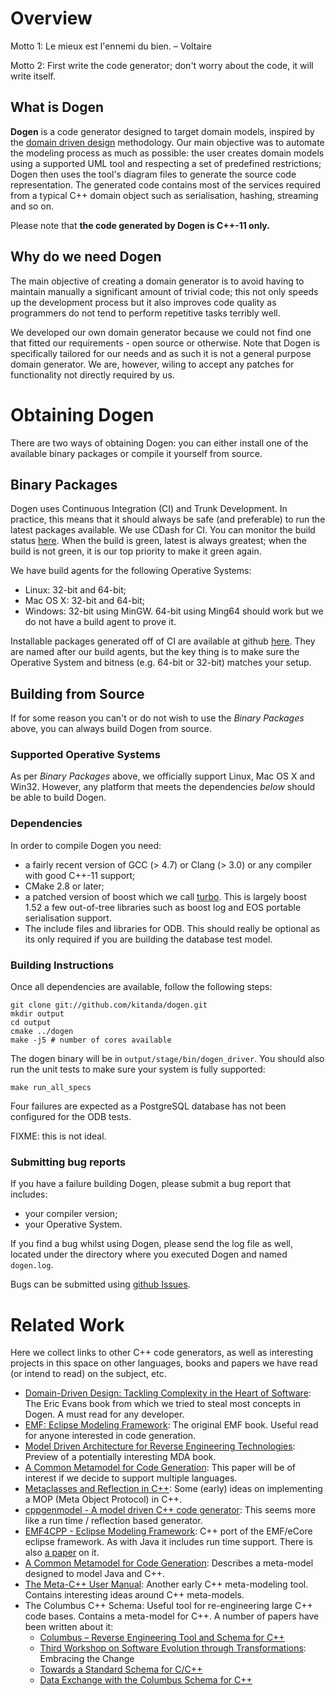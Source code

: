 * Overview

Motto 1: Le mieux est l'ennemi du bien. -- Voltaire

Motto 2: First write the code generator; don't worry about the code, it
will write itself.

** What is Dogen

*Dogen* is a code generator designed to target domain models, inspired
by the [[http://en.wikipedia.org/wiki/Domain-driven_design][domain driven design]] methodology. Our main objective was to
automate the modeling process as much as possible: the user creates
domain models using a supported UML tool and respecting a set of
predefined restrictions; Dogen then uses the tool's diagram files to
generate the source code representation. The generated code contains
most of the services required from a typical C++ domain object such as
serialisation, hashing, streaming and so on.

Please note that *the code generated by Dogen is C++-11 only.*

** Why do we need Dogen

The main objective of creating a domain generator is to avoid having
to maintain manually a significant amount of trivial code; this not
only speeds up the development process but it also improves code
quality as programmers do not tend to perform repetitive tasks
terribly well.

We developed our own domain generator because we could not find one
that fitted our requirements - open source or otherwise.  Note that
Dogen is specifically tailored for our needs and as such it is not a
general purpose domain generator. We are, however, wiling to accept
any patches for functionality not directly required by us.

* Obtaining Dogen

There are two ways of obtaining Dogen: you can either install one of
the available binary packages or compile it yourself from source.

** Binary Packages

Dogen uses Continuous Integration (CI) and Trunk Development. In
practice, this means that it should always be safe (and preferable) to
run the latest packages available. We use CDash for CI. You can
monitor the build status [[http://hedgr.co.uk/cdash/index.php?project%3Ddogen][here]]. When the build is green, latest is
always greatest; when the build is not green, it is our top priority
to make it green again.

We have build agents for the following Operative Systems:

- Linux: 32-bit and 64-bit;
- Mac OS X: 32-bit and 64-bit;
- Windows: 32-bit using MinGW. 64-bit using Ming64 should work but we
  do not have a build agent to prove it.

Installable packages generated off of CI are available at github
[[https://github.com/kitanda/dogen/downloads][here]]. They are named after our build agents, but the key thing is to
make sure the Operative System and bitness (e.g. 64-bit or 32-bit)
matches your setup.

** Building from Source

If for some reason you can't or do not wish to use the [[*Binary%20Packages][Binary Packages]]
above, you can always build Dogen from source.

*** Supported Operative Systems

As per [[*Binary%20Packages][Binary Packages]] above, we officially support Linux, Mac OS X
and Win32. However, any platform that meets the dependencies [[*Dependencies][below]]
should be able to build Dogen.

*** Dependencies

In order to compile Dogen you need:

- a fairly recent version of GCC (> 4.7) or Clang (> 3.0) or any
  compiler with good C++-11 support;
- CMake 2.8 or later;
- a patched version of boost which we call [[https://github.com/kitanda/turbo][turbo]]. This is largely
  boost 1.52 a few out-of-tree libraries such as boost log and EOS
  portable serialisation support.
- The include files and libraries for ODB. This should really be
  optional as its only required if you are building the database test
  model.

*** Building Instructions

Once all dependencies are available, follow the following steps:

: git clone git://github.com/kitanda/dogen.git
: mkdir output
: cd output
: cmake ../dogen
: make -j5 # number of cores available

The dogen binary will be in =output/stage/bin/dogen_driver=. You
should also run the unit tests to make sure your system is fully
supported:

: make run_all_specs

Four failures are expected as a PostgreSQL database has not
been configured for the ODB tests.

FIXME: this is not ideal.

*** Submitting bug reports

If you have a failure building Dogen, please submit a bug report that
includes:

- your compiler version;
- your Operative System.

If you find a bug whilst using Dogen, please send the log file as
well, located under the directory where you executed Dogen and named
=dogen.log=.

Bugs can be submitted using [[https://github.com/kitanda/dogen/issues][github Issues]].

* Related Work

Here we collect links to other C++ code generators, as well as
interesting projects in this space on other languages, books and
papers we have read (or intend to read) on the subject, etc.

- [[http://www.amazon.co.uk/Domain-Driven-Design-Tackling-Complexity-ebook/dp/B00794TAUG/ref%3Dsr_1_2?ie%3DUTF8&qid%3D1368380797&sr%3D8-2&keywords%3Dmodel%2Bdriven%2Bdesign][Domain-Driven Design: Tackling Complexity in the Heart of Software]]:
  The Eric Evans book from which we tried to steal most concepts in
  Dogen. A must read for any developer.
- [[http://www.amazon.co.uk/EMF-Eclipse-Modeling-Framework-ebook/dp/B0013TPYVW/ref%3Dsr_1_2?s%3Dbooks&ie%3DUTF8&qid%3D1368380262&sr%3D1-2&keywords%3DEclipse%2BModeling%2BFramework%2B%255BPaperback%255D][EMF: Eclipse Modeling Framework]]: The original EMF book. Useful read
  for anyone interested in code generation.
- [[http://www.scribd.com/doc/78264699/Model-Driven-Architecture-for-Reverse-Engineering-Technologies-Strategic-Directions-and-System-Evolution-Premier-Reference-Source][Model Driven Architecture for Reverse Engineering Technologies]]:
  Preview of a potentially interesting MDA book.
- [[http://www2.informatik.hu-berlin.de/~piefel/Documents/06CITSA-CMMCG.pdf][A Common Metamodel for Code Generation]]: This paper will be of
  interest if we decide to support multiple languages.
- [[http://www.vollmann.com/pubs/meta/meta/meta.html][Metaclasses and Reflection in C++]]: Some (early) ideas on
  implementing a MOP (Meta Object Protocol) in C++.
- [[https://code.google.com/a/eclipselabs.org/p/cppgenmodel/][cppgenmodel - A model driven C++ code generator]]: This seems more
  like a run time / reflection based generator.
- [[https://code.google.com/p/emf4cpp/][EMF4CPP - Eclipse Modeling Framework]]: C++ port of the EMF/eCore
  eclipse framework. As with Java it includes run time support. There
  is also [[http://apps.nabbel.es/dsdm2010/download_files/dsdm2010_senac.pdf][a paper]] on it.
- [[http://www2.informatik.hu-berlin.de/~piefel/Documents/06CITSA-CMMCG.pdf][A Common Metamodel for Code Generation]]: Describes a meta-model
  designed to model Java and C++.
- [[http://marofra.com/oldhomepage/MetaCPlusPlusDoc/metacplusplus-1.html][The Meta-C++ User Manual]]: Another early C++ meta-modeling
  tool. Contains interesting ideas around C++ meta-models.
- The Columbus C++ Schema: Useful tool for re-engineering large C++
  code bases. Contains a meta-model for C++. A number of papers have
  been written about it:
  - [[http://www.inf.u-szeged.hu/~beszedes/research/tech27_ferenc_r.pdf][Columbus – Reverse Engineering Tool and Schema for C++]]
  - [[http://journal.ub.tu-berlin.de/eceasst/article/download/10/19][Third Workshop on Software Evolution through Transformations]]:
    Embracing the Change
  - [[http://www.inf.u-szeged.hu/~ferenc/research/ferencr_schema.ppt.pdf][Towards a Standard Schema for C/C++]]
  - [[http://www.inf.u-szeged.hu/~ferenc/research/ferencr_columbus_schema_cpp.pdf][Data Exchange with the Columbus Schema for C++]]
